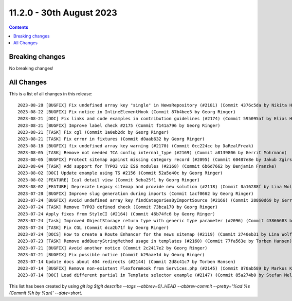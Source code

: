 11.2.0 - 30th August 2023
=========================



..  contents::
    :depth: 3

Breaking changes
----------------
No breaking changes!

All Changes
-----------
This is a list of all changes in this release: ::

   2023-08-28 [BUGFIX] Fix undefined array key "single" in NewsRepository (#2181) (Commit 4376c5da by Nikita Hovratov)
   2023-08-22 [BUGFIX] Fix notice in InlineElementHook (Commit 87b4bee5 by Georg Ringer)
   2023-08-21 [DOC] Fix links and code examples in contribution guidelines (#2174) (Commit 595095af by Elias Häußler)
   2023-08-21 [BUGFIX] Improve label check #2175 (Commit f141a796 by Georg Ringer)
   2023-08-21 [TASK] Fix cgl (Commit 1a0eb2dc by Georg Ringer)
   2023-08-21 [TASK] Fix error in fixtures (Commit d0aab632 by Georg Ringer)
   2023-08-18 [BUGFIX] fix undefined array key warning (#2170) (Commit 0cc224cc by DaRealFreak)
   2023-08-05 [TASK] Remove not needed TCA config internal_type (#2169) (Commit a8139806 by Gerrit Mohrmann)
   2023-08-05 [BUGFIX] Protect sitemap against missing category record (#2095) (Commit 60487e8e by Jakub Zgirski)
   2023-08-04 [TASK] Add support for TYPO3 v12 ES6 modules (#2168) (Commit 6b6d7662 by Benjamin Franzke)
   2023-08-02 [DOC] Update example using TS #2156 (Commit 52a5e40c by Georg Ringer)
   2023-08-02 [FEATURE] Ical detail view (Commit 5eba25f1 by Georg Ringer)
   2023-08-02 [FEATURE] Deprecate Legacy sitemap and provide new solution (#2118) (Commit 0a16288f by Lina Wolf)
   2023-07-28 [BUGFIX] Improve slug generation during imports (Commit 1acf0662 by Georg Ringer)
   2023-07-24 [BUGFIX] Avoid undefined array key findCategoriesByImportSource (#2166) (Commit 28860d69 by Gerrit Mohrmann)
   2023-07-24 [TASK] Remove TYPO3 defined check (Commit 73bca170 by Georg Ringer)
   2023-07-24 Apply fixes from StyleCI (#2164) (Commit 46b74fc6 by Georg Ringer)
   2023-07-24 [Task] Improved ObjectStorage return type with generic type parameter (#2096) (Commit 43866683 by Michael Krohn)
   2023-07-24 [TASK] Fix CGL (Commit dca2b71f by Georg Ringer)
   2023-07-24 [DOCS] How to create a Route Enhancer for the news sitemap (#2119) (Commit 2740eb31 by Lina Wolf)
   2023-07-23 [TASK] Remove addQueryStringMethod usage in templates (#2160) (Commit 77fa563e by Torben Hansen)
   2023-07-21 [BUGFIX] Avoid another notice (Commit 2c2417e2 by Georg Ringer)
   2023-07-21 [BUGFIX] Fix possible notice (Commit b29aae1d by Georg Ringer)
   2023-07-14 Update docs about 404 redirects (#2144) (Commit 2d8c41c7 by Torben Hansen)
   2023-07-14 [BUGFIX] Remove non-existent FlexformHook from Services.php (#2145) (Commit 870ab589 by Markus Klein)
   2023-07-14 [DOC] Load different partial in Template selector example (#2147) (Commit 85a274b0 by Stefan Melmuk)

This list has been created by using `git log $(git describe --tags --abbrev=0)..HEAD --abbrev-commit --pretty='%ad %s (Commit %h by %an)' --date=short`.
